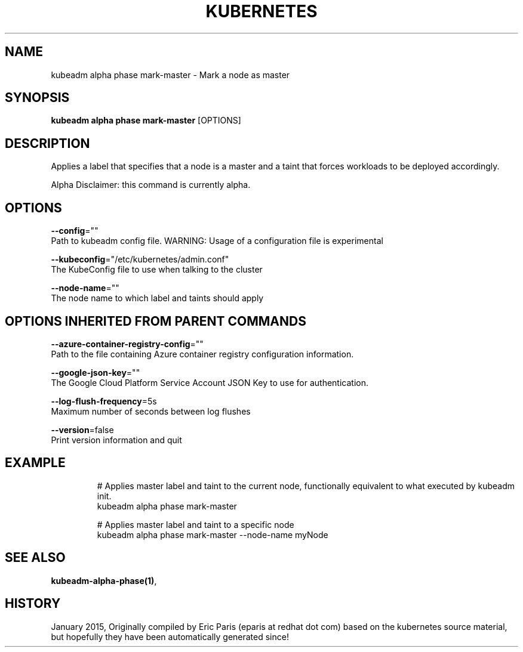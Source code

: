 .TH "KUBERNETES" "1" " kubernetes User Manuals" "Eric Paris" "Jan 2015"  ""


.SH NAME
.PP
kubeadm alpha phase mark\-master \- Mark a node as master


.SH SYNOPSIS
.PP
\fBkubeadm alpha phase mark\-master\fP [OPTIONS]


.SH DESCRIPTION
.PP
Applies a label that specifies that a node is a master and a taint that forces workloads to be deployed accordingly.

.PP
Alpha Disclaimer: this command is currently alpha.


.SH OPTIONS
.PP
\fB\-\-config\fP=""
    Path to kubeadm config file. WARNING: Usage of a configuration file is experimental

.PP
\fB\-\-kubeconfig\fP="/etc/kubernetes/admin.conf"
    The KubeConfig file to use when talking to the cluster

.PP
\fB\-\-node\-name\fP=""
    The node name to which label and taints should apply


.SH OPTIONS INHERITED FROM PARENT COMMANDS
.PP
\fB\-\-azure\-container\-registry\-config\fP=""
    Path to the file containing Azure container registry configuration information.

.PP
\fB\-\-google\-json\-key\fP=""
    The Google Cloud Platform Service Account JSON Key to use for authentication.

.PP
\fB\-\-log\-flush\-frequency\fP=5s
    Maximum number of seconds between log flushes

.PP
\fB\-\-version\fP=false
    Print version information and quit


.SH EXAMPLE
.PP
.RS

.nf
  # Applies master label and taint to the current node, functionally equivalent to what executed by kubeadm init.
  kubeadm alpha phase mark\-master
  
  # Applies master label and taint to a specific node
  kubeadm alpha phase mark\-master \-\-node\-name myNode

.fi
.RE


.SH SEE ALSO
.PP
\fBkubeadm\-alpha\-phase(1)\fP,


.SH HISTORY
.PP
January 2015, Originally compiled by Eric Paris (eparis at redhat dot com) based on the kubernetes source material, but hopefully they have been automatically generated since!
